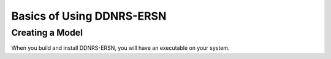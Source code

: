 .. _usersguide_basics:

======================
Basics of Using DDNRS-ERSN
======================

----------------
Creating a Model
----------------
When you build and install DDNRS-ERSN, you will have an executable on your system.
